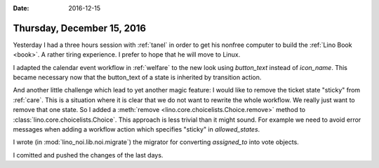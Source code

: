 :date: 2016-12-15

===========================
Thursday, December 15, 2016
===========================

Yesterday I had a three hours session with :ref:`tanel` in order to
get his nonfree computer to build the :ref:`Lino Book <book>`. A
rather tiring experience. I prefer to hope that he will move to Linux.

I adapted the calendar event workflow in :ref:`welfare` to the new
look using `button_text` instead of `icon_name`. This became necessary
now that the button_text of a state is inherited by transition action.

And another little challenge which lead to yet another magic feature:
I would like to remove the ticket state "sticky" from :ref:`care`.
This is a situation where it is clear that we do not want to rewrite
the whole workflow. We really just want to remove that one state. So I
added a :meth:`remove <lino.core.choicelists.Choice.remove>` method to
:class:`lino.core.choicelists.Choice`.  This approach is less trivial
than it might sound.  For example we need to avoid error messages when
adding a workflow action which specifies "sticky" in `allowed_states`.

I wrote (in :mod:`lino_noi.lib.noi.migrate`) the migrator for
converting `assigned_to` into vote objects.

I comitted and pushed the changes of the last days.
